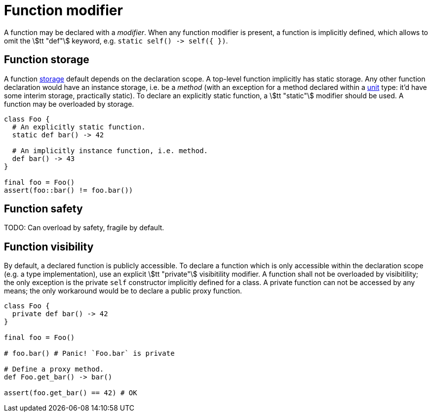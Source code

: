 = Function modifier

A function may be declared with a _modifier_.
When any function modifier is present, a function is implicitly defined, which allows to omit the stem:[tt "def"] keyword, e.g. `static self() ++->++ self({ })`.

== Function storage

A function <<_storage, storage>> default depends on the declaration scope.
A top-level function implicitly has static storage.
Any other function declaration would have an instance storage, i.e. be a _method_ (with an exception for a method declared within a <<_unit, unit>> type: it'd have some interim storage, practically static).
To declare an explicitly static function, a stem:[tt "static"] modifier should be used.
A function may be overloaded by storage.

```nx
class Foo {
  # An explicitly static function.
  static def bar() -> 42

  # An implicitly instance function, i.e. method.
  def bar() -> 43
}

final foo = Foo()
assert(foo::bar() != foo.bar())
```

== Function safety

TODO: Can overload by safety, fragile by default.

== Function visibility

By default, a declared function is publicly accessible.
To declare a function which is only accessible within the declaration scope (e.g. a type implementation), use an explicit stem:[tt "private"] visibitility modifier.
A function shall not be overloaded by visibitility; the only exception is the private `self` constructor implicitly defined for a class.
A private function can not be accessed by any means; the only workaround would be to declare a public proxy function.

```nx
class Foo {
  private def bar() -> 42
}

final foo = Foo()

# foo.bar() # Panic! `Foo.bar` is private

# Define a proxy method.
def Foo.get_bar() -> bar()

assert(foo.get_bar() == 42) # OK
```
